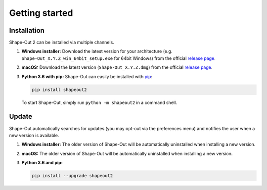 ===============
Getting started
===============

Installation
============
Shape-Out 2 can be installed via multiple channels.

1. **Windows installer:** Download the latest version for your architecture
   (e.g. ``Shape-Out_X.Y.Z_win_64bit_setup.exe`` for 64bit Windows) from the
   official
   `release page <https://github.com/ZELLMECHANIK-DRESDEN/ShapeOut2/releases/latest>`__. 

2. **macOS:** Download the latest version
   (``Shape-Out_X.Y.Z.dmg``) from the official
   `release page <https://github.com/ZELLMECHANIK-DRESDEN/ShapeOut2/releases/latest>`__. 

3. **Python 3.6 with pip:** Shape-Out can easily be installed with
   `pip <https://pip.pypa.io/en/stable/quickstart/>`__:

   .. code:: bash

       pip install shapeout2

   To start Shape-Out, simply run ``python -m shapeout2``
   in a command shell. 


Update
======
Shape-Out automatically searches for updates (you may opt-out via the
preferences menu) and notifies the user when a new version is available.

1. **Windows installer:** The older version of Shape-Out will be
   automatically uninstalled when installing a new version.

2. **macOS:** The older version of Shape-Out will be
   automatically uninstalled when installing a new version.

3. **Python 3.6 and pip:**

   .. code:: bash

       pip install --upgrade shapeout2
